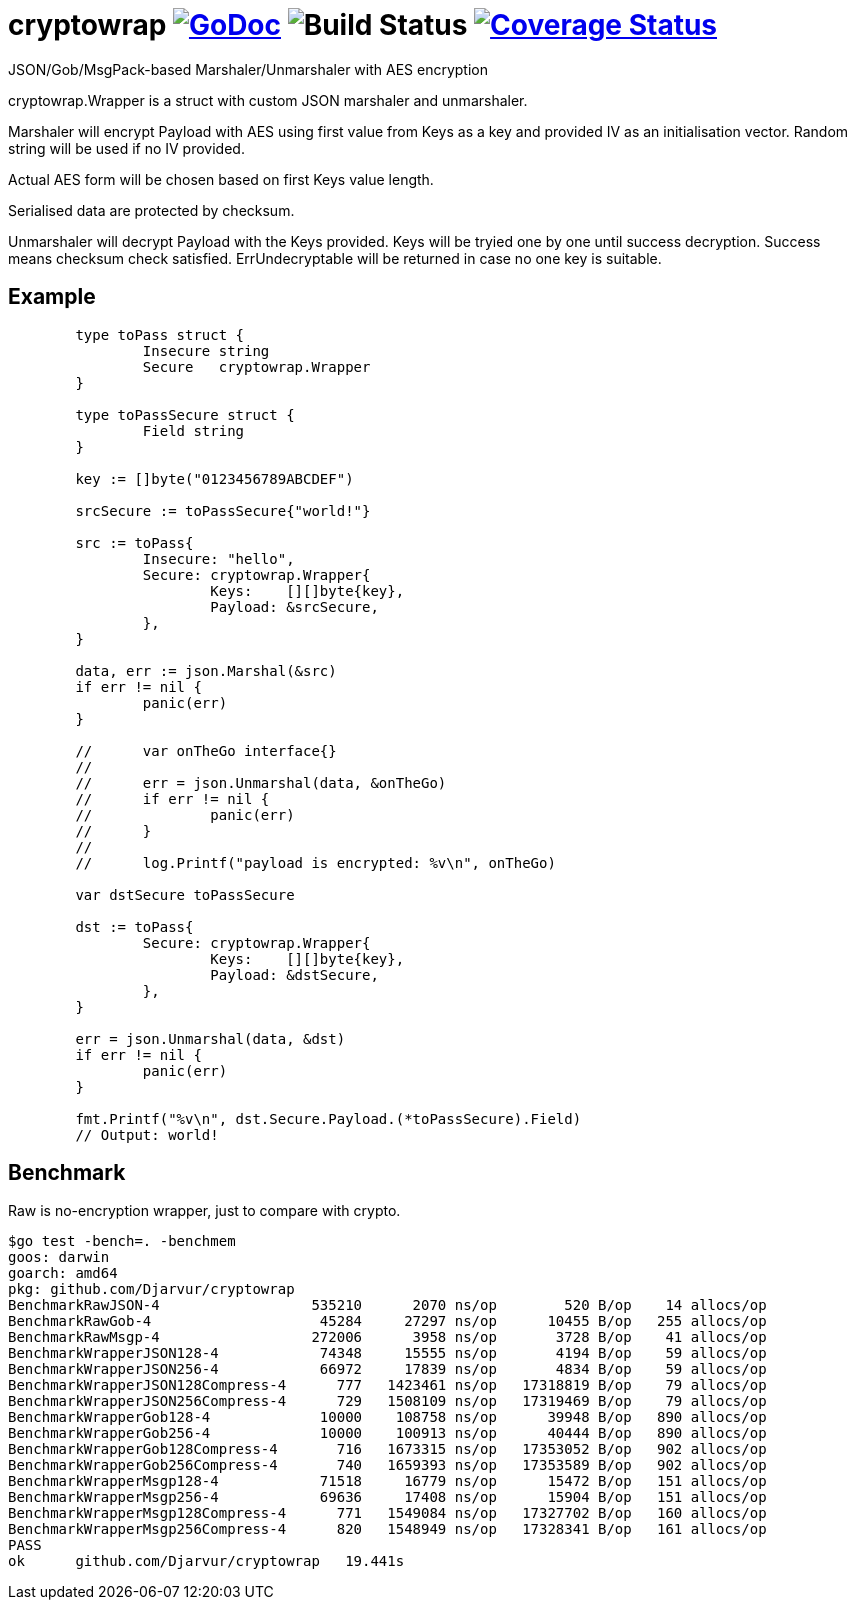 # cryptowrap image:https://godoc.org/github.com/Djarvur/go-cryptowrap?status.svg["GoDoc",link="http://godoc.org/github.com/Djarvur/go-cryptowrap"] image:https://github.com/Djarvur/go-cryptowrap/workflows/Test/badge.svg?branch=master["Build Status"] image:https://coveralls.io/repos/Djarvur/go-cryptowrap/badge.svg?branch=master&service=github["Coverage Status",link="https://coveralls.io/github/Djarvur/go-cryptowrap?branch=master"]

JSON/Gob/MsgPack-based Marshaler/Unmarshaler with AES encryption

cryptowrap.Wrapper is a struct with custom JSON marshaler and unmarshaler.

Marshaler will encrypt Payload with AES using first value from Keys as a key
and provided IV as an initialisation vector.
Random string will be used if no IV provided.

Actual AES form will be chosen based on first Keys value length.

Serialised data are protected by checksum.

Unmarshaler will decrypt Payload with the Keys provided.
Keys will be tryied one by one until success decryption. Success means checksum check satisfied.
ErrUndecryptable will be returned in case no one key is suitable.

## Example

```
	type toPass struct {
		Insecure string
		Secure   cryptowrap.Wrapper
	}

	type toPassSecure struct {
		Field string
	}

	key := []byte("0123456789ABCDEF")

	srcSecure := toPassSecure{"world!"}

	src := toPass{
		Insecure: "hello",
		Secure: cryptowrap.Wrapper{
			Keys:    [][]byte{key},
			Payload: &srcSecure,
		},
	}

	data, err := json.Marshal(&src)
	if err != nil {
		panic(err)
	}

	//	var onTheGo interface{}
	//
	//	err = json.Unmarshal(data, &onTheGo)
	//	if err != nil {
	//		panic(err)
	//	}
	//
	//	log.Printf("payload is encrypted: %v\n", onTheGo)

	var dstSecure toPassSecure

	dst := toPass{
		Secure: cryptowrap.Wrapper{
			Keys:    [][]byte{key},
			Payload: &dstSecure,
		},
	}

	err = json.Unmarshal(data, &dst)
	if err != nil {
		panic(err)
	}

	fmt.Printf("%v\n", dst.Secure.Payload.(*toPassSecure).Field)
	// Output: world!
```

## Benchmark

Raw is no-encryption wrapper, just to compare with crypto.

```
$go test -bench=. -benchmem
goos: darwin
goarch: amd64
pkg: github.com/Djarvur/cryptowrap
BenchmarkRawJSON-4                  535210      2070 ns/op        520 B/op    14 allocs/op
BenchmarkRawGob-4                    45284     27297 ns/op      10455 B/op   255 allocs/op
BenchmarkRawMsgp-4                  272006      3958 ns/op       3728 B/op    41 allocs/op
BenchmarkWrapperJSON128-4            74348     15555 ns/op       4194 B/op    59 allocs/op
BenchmarkWrapperJSON256-4            66972     17839 ns/op       4834 B/op    59 allocs/op
BenchmarkWrapperJSON128Compress-4      777   1423461 ns/op   17318819 B/op    79 allocs/op
BenchmarkWrapperJSON256Compress-4      729   1508109 ns/op   17319469 B/op    79 allocs/op
BenchmarkWrapperGob128-4             10000    108758 ns/op      39948 B/op   890 allocs/op
BenchmarkWrapperGob256-4             10000    100913 ns/op      40444 B/op   890 allocs/op
BenchmarkWrapperGob128Compress-4       716   1673315 ns/op   17353052 B/op   902 allocs/op
BenchmarkWrapperGob256Compress-4       740   1659393 ns/op   17353589 B/op   902 allocs/op
BenchmarkWrapperMsgp128-4            71518     16779 ns/op      15472 B/op   151 allocs/op
BenchmarkWrapperMsgp256-4            69636     17408 ns/op      15904 B/op   151 allocs/op
BenchmarkWrapperMsgp128Compress-4      771   1549084 ns/op   17327702 B/op   160 allocs/op
BenchmarkWrapperMsgp256Compress-4      820   1548949 ns/op   17328341 B/op   161 allocs/op
PASS
ok  	github.com/Djarvur/cryptowrap	19.441s
```
